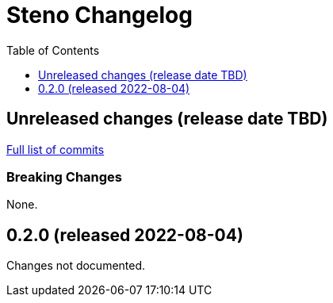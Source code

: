 :showtitle:
:toc: left
:icons: font
:toclevels: 1

= Steno Changelog

// WARNING: This file is modified programmatically by `cargo release` as
// configured in release.toml.  DO NOT change the format of the headers or the
// list of raw commits.

// cargo-release: next header goes here (do not change this line)

== Unreleased changes (release date TBD)

https://github.com/oxidecomputer/steno/compare/v0.2.0\...HEAD[Full list of commits]

=== Breaking Changes

None.

== 0.2.0 (released 2022-08-04)

Changes not documented.
